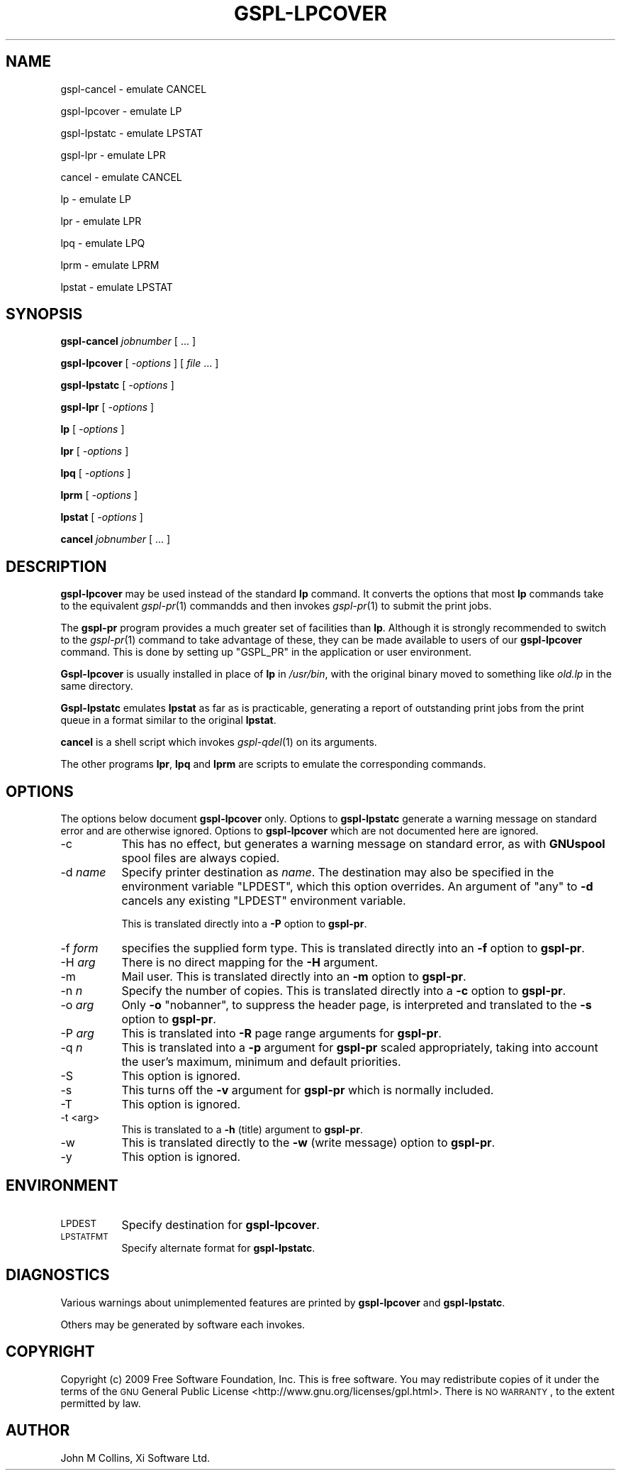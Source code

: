 .\" Automatically generated by Pod::Man 2.1801 (Pod::Simple 3.07)
.\"
.\" Standard preamble:
.\" ========================================================================
.de Sp \" Vertical space (when we can't use .PP)
.if t .sp .5v
.if n .sp
..
.de Vb \" Begin verbatim text
.ft CW
.nf
.ne \\$1
..
.de Ve \" End verbatim text
.ft R
.fi
..
.\" Set up some character translations and predefined strings.  \*(-- will
.\" give an unbreakable dash, \*(PI will give pi, \*(L" will give a left
.\" double quote, and \*(R" will give a right double quote.  \*(C+ will
.\" give a nicer C++.  Capital omega is used to do unbreakable dashes and
.\" therefore won't be available.  \*(C` and \*(C' expand to `' in nroff,
.\" nothing in troff, for use with C<>.
.tr \(*W-
.ds C+ C\v'-.1v'\h'-1p'\s-2+\h'-1p'+\s0\v'.1v'\h'-1p'
.ie n \{\
.    ds -- \(*W-
.    ds PI pi
.    if (\n(.H=4u)&(1m=24u) .ds -- \(*W\h'-12u'\(*W\h'-12u'-\" diablo 10 pitch
.    if (\n(.H=4u)&(1m=20u) .ds -- \(*W\h'-12u'\(*W\h'-8u'-\"  diablo 12 pitch
.    ds L" ""
.    ds R" ""
.    ds C` ""
.    ds C' ""
'br\}
.el\{\
.    ds -- \|\(em\|
.    ds PI \(*p
.    ds L" ``
.    ds R" ''
'br\}
.\"
.\" Escape single quotes in literal strings from groff's Unicode transform.
.ie \n(.g .ds Aq \(aq
.el       .ds Aq '
.\"
.\" If the F register is turned on, we'll generate index entries on stderr for
.\" titles (.TH), headers (.SH), subsections (.SS), items (.Ip), and index
.\" entries marked with X<> in POD.  Of course, you'll have to process the
.\" output yourself in some meaningful fashion.
.ie \nF \{\
.    de IX
.    tm Index:\\$1\t\\n%\t"\\$2"
..
.    nr % 0
.    rr F
.\}
.el \{\
.    de IX
..
.\}
.\"
.\" Accent mark definitions (@(#)ms.acc 1.5 88/02/08 SMI; from UCB 4.2).
.\" Fear.  Run.  Save yourself.  No user-serviceable parts.
.    \" fudge factors for nroff and troff
.if n \{\
.    ds #H 0
.    ds #V .8m
.    ds #F .3m
.    ds #[ \f1
.    ds #] \fP
.\}
.if t \{\
.    ds #H ((1u-(\\\\n(.fu%2u))*.13m)
.    ds #V .6m
.    ds #F 0
.    ds #[ \&
.    ds #] \&
.\}
.    \" simple accents for nroff and troff
.if n \{\
.    ds ' \&
.    ds ` \&
.    ds ^ \&
.    ds , \&
.    ds ~ ~
.    ds /
.\}
.if t \{\
.    ds ' \\k:\h'-(\\n(.wu*8/10-\*(#H)'\'\h"|\\n:u"
.    ds ` \\k:\h'-(\\n(.wu*8/10-\*(#H)'\`\h'|\\n:u'
.    ds ^ \\k:\h'-(\\n(.wu*10/11-\*(#H)'^\h'|\\n:u'
.    ds , \\k:\h'-(\\n(.wu*8/10)',\h'|\\n:u'
.    ds ~ \\k:\h'-(\\n(.wu-\*(#H-.1m)'~\h'|\\n:u'
.    ds / \\k:\h'-(\\n(.wu*8/10-\*(#H)'\z\(sl\h'|\\n:u'
.\}
.    \" troff and (daisy-wheel) nroff accents
.ds : \\k:\h'-(\\n(.wu*8/10-\*(#H+.1m+\*(#F)'\v'-\*(#V'\z.\h'.2m+\*(#F'.\h'|\\n:u'\v'\*(#V'
.ds 8 \h'\*(#H'\(*b\h'-\*(#H'
.ds o \\k:\h'-(\\n(.wu+\w'\(de'u-\*(#H)/2u'\v'-.3n'\*(#[\z\(de\v'.3n'\h'|\\n:u'\*(#]
.ds d- \h'\*(#H'\(pd\h'-\w'~'u'\v'-.25m'\f2\(hy\fP\v'.25m'\h'-\*(#H'
.ds D- D\\k:\h'-\w'D'u'\v'-.11m'\z\(hy\v'.11m'\h'|\\n:u'
.ds th \*(#[\v'.3m'\s+1I\s-1\v'-.3m'\h'-(\w'I'u*2/3)'\s-1o\s+1\*(#]
.ds Th \*(#[\s+2I\s-2\h'-\w'I'u*3/5'\v'-.3m'o\v'.3m'\*(#]
.ds ae a\h'-(\w'a'u*4/10)'e
.ds Ae A\h'-(\w'A'u*4/10)'E
.    \" corrections for vroff
.if v .ds ~ \\k:\h'-(\\n(.wu*9/10-\*(#H)'\s-2\u~\d\s+2\h'|\\n:u'
.if v .ds ^ \\k:\h'-(\\n(.wu*10/11-\*(#H)'\v'-.4m'^\v'.4m'\h'|\\n:u'
.    \" for low resolution devices (crt and lpr)
.if \n(.H>23 .if \n(.V>19 \
\{\
.    ds : e
.    ds 8 ss
.    ds o a
.    ds d- d\h'-1'\(ga
.    ds D- D\h'-1'\(hy
.    ds th \o'bp'
.    ds Th \o'LP'
.    ds ae ae
.    ds Ae AE
.\}
.rm #[ #] #H #V #F C
.\" ========================================================================
.\"
.IX Title "GSPL-LPCOVER 1"
.TH GSPL-LPCOVER 1 "2010-02-01" "GNUspool Release 1" "GNUspool Print Manager"
.\" For nroff, turn off justification.  Always turn off hyphenation; it makes
.\" way too many mistakes in technical documents.
.if n .ad l
.nh
.SH "NAME"
gspl\-cancel \- emulate CANCEL
.PP
gspl\-lpcover \- emulate LP
.PP
gspl\-lpstatc \- emulate LPSTAT
.PP
gspl\-lpr \- emulate LPR
.PP
cancel \- emulate CANCEL
.PP
lp \- emulate LP
.PP
lpr \- emulate LPR
.PP
lpq \- emulate LPQ
.PP
lprm \- emulate LPRM
.PP
lpstat \- emulate LPSTAT
.SH "SYNOPSIS"
.IX Header "SYNOPSIS"
\&\fBgspl-cancel\fR
\&\fIjobnumber\fR [ ... ]
.PP
\&\fBgspl-lpcover\fR
[ \fI\-options\fR ]
[ \fIfile\fR ... ]
.PP
\&\fBgspl-lpstatc\fR
[ \fI\-options\fR ]
.PP
\&\fBgspl-lpr\fR
[ \fI\-options\fR ]
.PP
\&\fBlp\fR
[ \fI\-options\fR ]
.PP
\&\fBlpr\fR
[ \fI\-options\fR ]
.PP
\&\fBlpq\fR
[ \fI\-options\fR ]
.PP
\&\fBlprm\fR
[ \fI\-options\fR ]
.PP
\&\fBlpstat\fR
[ \fI\-options\fR ]
.PP
\&\fBcancel\fR
\&\fIjobnumber\fR [ ... ]
.SH "DESCRIPTION"
.IX Header "DESCRIPTION"
\&\fBgspl-lpcover\fR may be used instead of the standard \fBlp\fR command. It
converts the options that most \fBlp\fR commands take to the equivalent
\&\fIgspl\-pr\fR\|(1) commandds and then invokes \fIgspl\-pr\fR\|(1) to submit the print jobs.
.PP
The \fBgspl-pr\fR program provides a much greater set of facilities than
\&\fBlp\fR. Although it is strongly recommended to switch to the \fIgspl\-pr\fR\|(1)
command to take advantage of these, they can be made available to
users of our \fBgspl-lpcover\fR command. This is done by setting up
\&\f(CW\*(C`GSPL_PR\*(C'\fR in the application or user environment.
.PP
\&\fBGspl-lpcover\fR is usually installed in place of \fBlp\fR in \fI/usr/bin\fR, with
the original binary moved to something like \fIold.lp\fR in the same
directory.
.PP
\&\fBGspl-lpstatc\fR emulates \fBlpstat\fR as far as is practicable, generating a
report of outstanding print jobs from the print queue in a format
similar to the original \fBlpstat\fR.
.PP
\&\fBcancel\fR is a shell script which invokes \fIgspl\-qdel\fR\|(1) on its
arguments.
.PP
The other programs \fBlpr\fR, \fBlpq\fR and \fBlprm\fR are scripts to emulate
the corresponding commands.
.SH "OPTIONS"
.IX Header "OPTIONS"
The options below document \fBgspl-lpcover\fR only. Options to \fBgspl-lpstatc\fR
generate a warning message on standard error and are otherwise
ignored. Options to \fBgspl-lpcover\fR which are not documented here are ignored.
.IP "\-c" 8
.IX Item "-c"
This has no effect, but generates a warning message on standard error,
as with \fBGNUspool\fR spool files are always copied.
.IP "\-d \fIname\fR" 8
.IX Item "-d name"
Specify printer destination as \fIname\fR. The destination may also be
specified in the environment variable \f(CW\*(C`LPDEST\*(C'\fR, which this option
overrides. An argument of \f(CW\*(C`any\*(C'\fR to \fB\-d\fR cancels any existing
\&\f(CW\*(C`LPDEST\*(C'\fR environment variable.
.Sp
This is translated directly into a \fB\-P\fR option to \fBgspl-pr\fR.
.IP "\-f \fIform\fR" 8
.IX Item "-f form"
specifies the supplied form type. This is translated directly into an
\&\fB\-f\fR option to \fBgspl-pr\fR.
.IP "\-H \fIarg\fR" 8
.IX Item "-H arg"
There is no direct mapping for the \fB\-H\fR argument.
.IP "\-m" 8
.IX Item "-m"
Mail user. This is translated directly into an \fB\-m\fR option to \fBgspl-pr\fR.
.IP "\-n \fIn\fR" 8
.IX Item "-n n"
Specify the number of copies. This is translated directly into a \fB\-c\fR
option to \fBgspl-pr\fR.
.IP "\-o \fIarg\fR" 8
.IX Item "-o arg"
Only \fB\-o\fR \f(CW\*(C`nobanner\*(C'\fR, to suppress the header page, is interpreted
and translated to the \fB\-s\fR option to \fBgspl-pr\fR.
.IP "\-P \fIarg\fR" 8
.IX Item "-P arg"
This is translated into \fB\-R\fR page range arguments for \fBgspl-pr\fR.
.IP "\-q \fIn\fR" 8
.IX Item "-q n"
This is translated into a \fB\-p\fR argument for \fBgspl-pr\fR scaled
appropriately, taking into account the user's maximum, minimum and
default priorities.
.IP "\-S" 8
.IX Item "-S"
This option is ignored.
.IP "\-s" 8
.IX Item "-s"
This turns off the \fB\-v\fR argument for \fBgspl-pr\fR which is normally
included.
.IP "\-T" 8
.IX Item "-T"
This option is ignored.
.IP "\-t <arg>" 8
.IX Item "-t <arg>"
This is translated to a \fB\-h\fR (title) argument to \fBgspl-pr\fR.
.IP "\-w" 8
.IX Item "-w"
This is translated directly to the \fB\-w\fR (write message) option to
\&\fBgspl-pr\fR.
.IP "\-y" 8
.IX Item "-y"
This option is ignored.
.SH "ENVIRONMENT"
.IX Header "ENVIRONMENT"
.IP "\s-1LPDEST\s0" 8
.IX Item "LPDEST"
Specify destination for \fBgspl-lpcover\fR.
.IP "\s-1LPSTATFMT\s0" 8
.IX Item "LPSTATFMT"
Specify alternate format for \fBgspl-lpstatc\fR.
.SH "DIAGNOSTICS"
.IX Header "DIAGNOSTICS"
Various warnings about unimplemented features are printed by
\&\fBgspl-lpcover\fR and \fBgspl-lpstatc\fR.
.PP
Others may be generated by software each invokes.
.SH "COPYRIGHT"
.IX Header "COPYRIGHT"
Copyright (c) 2009 Free Software Foundation, Inc.
This is free software. You may redistribute copies of it under the
terms of the \s-1GNU\s0 General Public License
<http://www.gnu.org/licenses/gpl.html>.
There is \s-1NO\s0 \s-1WARRANTY\s0, to the extent permitted by law.
.SH "AUTHOR"
.IX Header "AUTHOR"
John M Collins, Xi Software Ltd.
